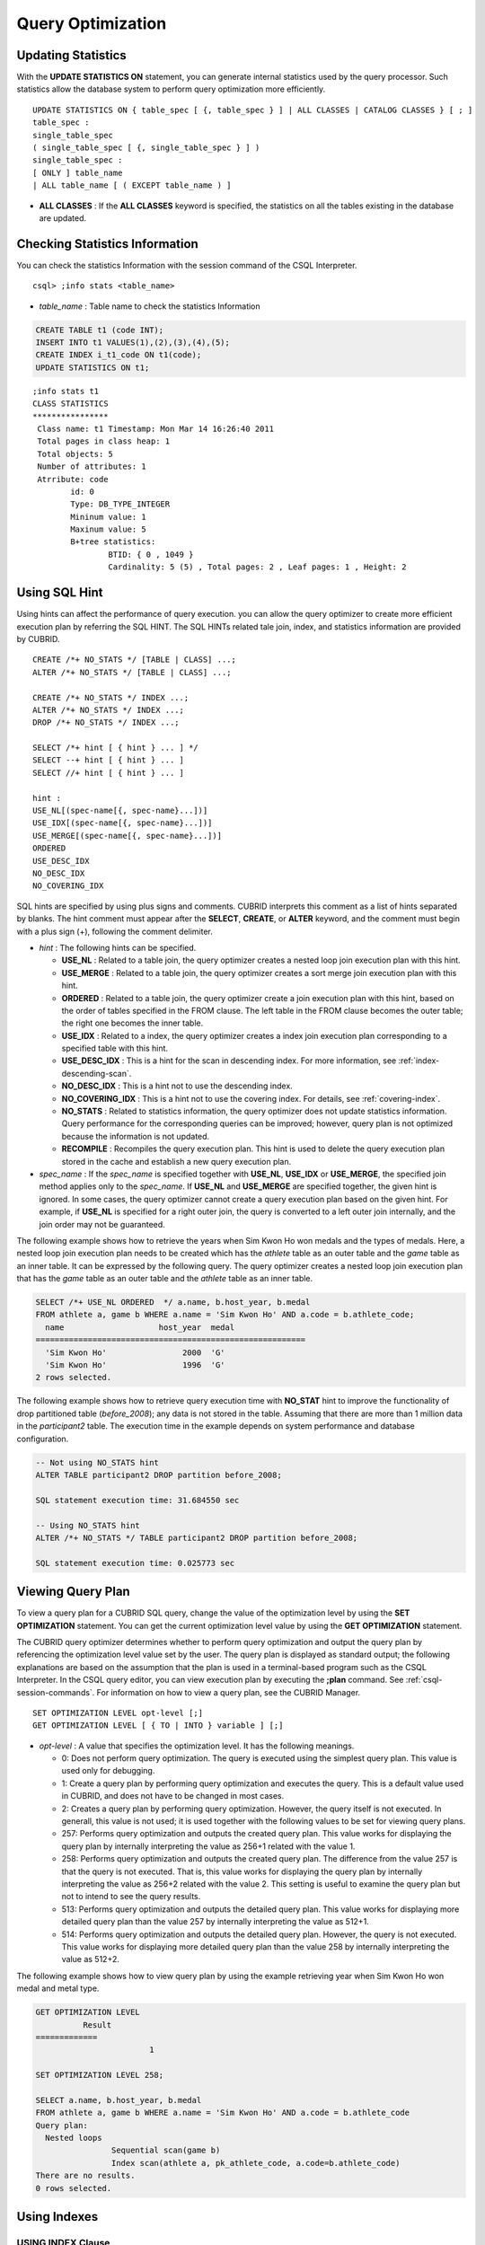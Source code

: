 ******************
Query Optimization
******************

Updating Statistics
===================

With the **UPDATE STATISTICS ON** statement, you can generate internal statistics used by the query processor. Such statistics allow the database system to perform query optimization more efficiently. ::

	UPDATE STATISTICS ON { table_spec [ {, table_spec } ] | ALL CLASSES | CATALOG CLASSES } [ ; ]
	table_spec :
	single_table_spec
	( single_table_spec [ {, single_table_spec } ] )
	single_table_spec :
	[ ONLY ] table_name
	| ALL table_name [ ( EXCEPT table_name ) ]

*   **ALL CLASSES** : If the **ALL CLASSES** keyword is specified, the statistics on all the tables existing in the database are updated.

Checking Statistics Information
===============================

You can check the statistics Information with the session command of the CSQL Interpreter. ::

	csql> ;info stats <table_name>
	
*   *table_name* : Table name to check the statistics Information

.. code-block:: sql

	CREATE TABLE t1 (code INT);
	INSERT INTO t1 VALUES(1),(2),(3),(4),(5);
	CREATE INDEX i_t1_code ON t1(code);
	UPDATE STATISTICS ON t1;

::

	;info stats t1
	CLASS STATISTICS
	****************
	 Class name: t1 Timestamp: Mon Mar 14 16:26:40 2011
	 Total pages in class heap: 1
	 Total objects: 5
	 Number of attributes: 1
	 Atrribute: code
		id: 0
		Type: DB_TYPE_INTEGER
		Mininum value: 1
		Maxinum value: 5
		B+tree statistics:
			BTID: { 0 , 1049 }
			Cardinality: 5 (5) , Total pages: 2 , Leaf pages: 1 , Height: 2

Using SQL Hint
==============

Using hints can affect the performance of query execution. you can allow the query optimizer to create more efficient execution plan by referring the SQL HINT. The SQL HINTs related tale join, index, and statistics information are provided by CUBRID. ::

	CREATE /*+ NO_STATS */ [TABLE | CLASS] ...;
	ALTER /*+ NO_STATS */ [TABLE | CLASS] ...;
	 
	CREATE /*+ NO_STATS */ INDEX ...;
	ALTER /*+ NO_STATS */ INDEX ...;
	DROP /*+ NO_STATS */ INDEX ...;
	 
	SELECT /*+ hint [ { hint } ... ] */
	SELECT --+ hint [ { hint } ... ]
	SELECT //+ hint [ { hint } ... ]
	 
	hint :
	USE_NL[(spec-name[{, spec-name}...])]
	USE_IDX[(spec-name[{, spec-name}...])]
	USE_MERGE[(spec-name[{, spec-name}...])]
	ORDERED
	USE_DESC_IDX
	NO_DESC_IDX
	NO_COVERING_IDX

SQL hints are specified by using plus signs and comments. CUBRID interprets this comment as a list of hints separated by blanks. The hint comment must appear after the **SELECT**, **CREATE**, or **ALTER** keyword, and the comment must begin with a plus sign (+), following the comment delimiter.

*   *hint* : The following hints can be specified.

    *   **USE_NL** : Related to a table join, the query optimizer creates a nested loop join execution plan with this hint.
    *   **USE_MERGE** : Related to a table join, the query optimizer creates a sort merge join execution plan with this hint.
    *   **ORDERED** : Related to a table join, the query optimizer create a join execution plan with this hint, based on the order of tables specified in the FROM clause. The left table in the FROM clause becomes the outer table; the right one becomes the inner table.
    *   **USE_IDX** : Related to a index, the query optimizer creates a index join execution plan corresponding to a specified table with this hint.
    *   **USE_DESC_IDX** : This is a hint for the scan in descending index. For more information, see :ref:`index-descending-scan`.
    *   **NO_DESC_IDX** : This is a hint not to use the descending index.
    *   **NO_COVERING_IDX** : This is a hint not to use the covering index. For details, see :ref:`covering-index`.
    *   **NO_STATS** : Related to statistics information, the query optimizer does not update statistics information. Query performance for the corresponding queries can be improved; however, query plan is not optimized because the information is not updated.
    *   **RECOMPILE** : Recompiles the query execution plan. This hint is used to delete the query execution plan stored in the cache and establish a new query execution plan.

*   *spec_name* : If the *spec_name* is specified together with **USE_NL**, **USE_IDX** or **USE_MERGE**, the specified join method applies only to the *spec_name*. If **USE_NL** and **USE_MERGE** are specified together, the given hint is ignored. In some cases, the query optimizer cannot create a query execution plan based on the given hint. For example, if **USE_NL** is specified for a right outer join, the query is converted to a left outer join internally, and the join order may not be guaranteed.

The following example shows how to retrieve the years when Sim Kwon Ho won medals and the types of medals. Here, a nested loop join execution plan needs to be created which has the *athlete* table as an outer table and the *game* table as an inner table. It can be expressed by the following query. The query optimizer creates a nested loop join execution plan that has the *game* table as an outer table and the *athlete* table as an inner table.

.. code-block:: sql

	SELECT /*+ USE_NL ORDERED  */ a.name, b.host_year, b.medal
	FROM athlete a, game b WHERE a.name = 'Sim Kwon Ho' AND a.code = b.athlete_code;
	  name                    host_year  medal
	=========================================================
	  'Sim Kwon Ho'                2000  'G'
	  'Sim Kwon Ho'                1996  'G'
	2 rows selected.

The following example shows how to retrieve query execution time with **NO_STAT** hint to improve the functionality of drop partitioned table (*before_2008*); any data is not stored in the table. Assuming that there are more than 1 million data in the *participant2* table. The execution time in the example depends on system performance and database configuration.

.. code-block:: sql

	-- Not using NO_STATS hint
	ALTER TABLE participant2 DROP partition before_2008;

	SQL statement execution time: 31.684550 sec

	-- Using NO_STATS hint
	ALTER /*+ NO_STATS */ TABLE participant2 DROP partition before_2008;

	SQL statement execution time: 0.025773 sec

Viewing Query Plan
==================

To view a query plan for a CUBRID SQL query, change the value of the optimization level by using the **SET OPTIMIZATION** statement. You can get the current optimization level value by using the **GET OPTIMIZATION** statement. 

The CUBRID query optimizer determines whether to perform query optimization and output the query plan by referencing the optimization level value set by the user. The query plan is displayed as standard output; the following explanations are based on the assumption that the plan is used in a terminal-based program such as the CSQL Interpreter. In the CSQL query editor, you can view execution plan by executing the **;plan** command. See :ref:`csql-session-commands`. For information on how to view a query plan, see the CUBRID Manager. ::

	SET OPTIMIZATION LEVEL opt-level [;]
	GET OPTIMIZATION LEVEL [ { TO | INTO } variable ] [;]

*   *opt-level* : A value that specifies the optimization level. It has the following meanings.

    *   0: Does not perform query optimization. The query is executed using the simplest query plan. This value is used only for debugging.
    *   1: Create a query plan by performing query optimization and executes the query. This is a default value used in CUBRID, and does not have to be changed in most cases.
    *   2: Creates a query plan by performing query optimization. However, the query itself is not executed. In generall, this value is not used; it is used together with the following values to be set for viewing query plans.
	
    *   257: Performs query optimization and outputs the created query plan. This value works for displaying the query plan by internally interpreting the value as 256+1 related with the value 1.
	
    *   258: Performs query optimization and outputs the created query plan. The difference from the value 257 is that the query is not executed. That is, this value works for displaying the query plan by internally interpreting the value as 256+2 related with the value 2. This setting is useful to examine the query plan but not to intend to see the query results.
	
    *   513: Performs query optimization and outputs the detailed query plan. This value works for displaying more detailed query plan than the value 257 by internally interpreting the value as 512+1.
	
    *   514: Performs query optimization and outputs the detailed query plan. However, the query is not executed. This value works for displaying more detailed query plan than the value 258 by internally interpreting the value as 512+2.

The following example shows how to view query plan by using the example retrieving year when Sim Kwon Ho won medal and metal type.

.. code-block:: sql

	GET OPTIMIZATION LEVEL
		  Result
	=============
				1

	SET OPTIMIZATION LEVEL 258;

	SELECT a.name, b.host_year, b.medal
	FROM athlete a, game b WHERE a.name = 'Sim Kwon Ho' AND a.code = b.athlete_code
	Query plan:
	  Nested loops
			Sequential scan(game b)
			Index scan(athlete a, pk_athlete_code, a.code=b.athlete_code)
	There are no results.
	0 rows selected.

.. _tuning-index:
	
Using Indexes
=============

USING INDEX Clause
------------------

The **USING INDEX** clause allows the query processor to select a proper index by specifying the index in the query.

The **USING INDEX** clause should be specified after the **WHERE** clause of the **SELECT** statement, the **DELETE** statement, and the **UPDATE** statement.

**USING INDEX** clause forces a sequential/index scan to be used or an index that can improve the performance to be included.

If the **USING INDEX** clause is specified with the list of index names, the query optimizer creates the optimized execution plan by calculating the query execution cost based on the specified indexes only and comparing the index scan cost and the sequential scan cost of the specified indexes. (CUBRID performs cost-based query optimization to select an execution plan).

The **USING INDEX** clause is useful to get the results in the desired order without **ORDER BY**. When index scan is performed by CUBRID, the results are created in the order they were saved in the index. When there are more than one indexes in one table, you can use **USING INDEX** to get the query results in a given order of indexes. ::

	SELECT . . . FROM . . . WHERE . . .
	[USING INDEX { NONE | index_spec [ {, index_spec } ...] } ] [ ; ]
	
	DELETE FROM . . . WHERE . . .
	[USING INDEX { NONE | index_spec [ {, index_spec } ...] } ] [ ; ]
	
	UPDATE . . . SET . . . WHERE . . .
	[USING INDEX { NONE | index_spec [ {, index_spec } ...] } ] [ ; ] 

	index_spec :
	 [table_name.]index_name [(+)]

*   If **NONE** : **NONE** is specified, a sequential scan is selected.
*   (+) : If (+) is specified at the end of the index name, the corresponding index scan is used.

The following example is creating an index based on the table creation statement of the *athlete* table.

.. code-block:: sql

	CREATE TABLE athlete (
	   code             SMALLINT    NOT NULL PRIMARY KEY,
	   name             VARCHAR(40) NOT NULL,
	   gender           CHAR(1)     ,
	   nation_code      CHAR(3)     ,
	   event            VARCHAR(30)
	   );
	   
	CREATE UNIQUE INDEX athlete_idx ON athlete(code, nation_code);
	CREATE INDEX char_idx ON athlete(gender, nation_code);

For the following query, the query optimizer can select the index scan that uses the *athlete_idx* index.

.. code-block:: sql

	SELECT * FROM athlete WHERE gender='M' AND nation_code='USA';

As shown in the following query, the query optimizer calculates the index scan cost based on the indexes specified by **USING INDEX** when **USING INDEX** *char_idx* is specified.

When the index scan cost is less than the sequential scan cost, an index scan is performed.

.. code-block:: sql

	SELECT * FROM athlete WHERE gender='M' AND nation_code='USA'
	USING INDEX char_idx;

To forcibly specify the index scan that uses the *char_idx* index, specify (+) at the end of the index name as shown below.

.. code-block:: sql

	SELECT * FROM athlete WHERE gender='M' AND nation_code='USA'
	USING INDEX char_idx(+);

To select the sequential scan, specify **NONE** on the **USING INDEX** clause as shown below.

.. code-block:: sql

	SELECT * FROM athlete WHERE gender='M' AND nation_code='USA'
	USING INDEX NONE;

When two or more indexes have been specified in the **USING INDEX** clause, the query optimizer selects the proper one of the specified indexes.

.. code-block:: sql

	SELECT * FROM athlete WHERE gender='M' AND nation_code='USA'
	USING INDEX char_idx, athlete_idx;

When a query is made for several tables, you can specify a table to perform index scan by using a specific index and another table to perform sequential scan. The query has the following format.

.. code-block:: sql

	SELECT ... FROM tab1, tab2 WHERE ... USING INDEX tab1.idx1, tab2.NONE;

When executing a query with the **USING INDEX** clause, the query optimizer considers all available indexes on the table for which no index has been specified. For example, when the *tab1* table includes *idx1* and *idx2* and the *tab2* table includes *idx3*, *idx4*, and *idx5*, if indexes for only *tab1* are specified but no indexes are specified for *tab2*, the query optimizer considers the indexes of *tab2*.

.. code-block:: sql

	SELECT ... FROM tab1, tab2 WHERE ... USING INDEX tab1.idx1;

*   The sequential scan of table *tab1* and *idx1* index scan are compared, and the optimal query plan is selected.
*   The sequential scan of table *tab2* and *idx3*, *idx4*, and *idx5* index scan are compared, and the optimal query plan is selected.

To perform index scan for only the *tab2* table and sequential scan for the *tab1* table, specify *tab1*.NONE not to perform index scan for the *tab1* table.

.. code-block:: sql

	SELECT * from tab1,tab2 WHERE tab1.id > 2 and tab2.id < 3 USING index i_tab2_id, tab1.NONE;

Filtered Index
--------------

The filtered index is used to sort, search, or operate a well-defined partials set for one table. It is called the partial index since only some of indexes that satisfy the condition are used. To guarantee using the filtered indexes, the **USING INDEX** syntax must be added as follows:

.. code-block:: sql

	SELECT * FROM blogtopic WHERE postDate>'2010-01-01' USING INDEX my_filter_index;

::

	CREATE /* hints */ INDEX index_name
			ON table_name (col1, col2, ...) WHERE <filter_predicate>;
	 
	ALTER  /* hints */ INDEX index_name
			[ ON table_name (col1, col2, ...) [ WHERE <filter_predicate> ] ]
			REBUILD;
	 
	<filter_predicate> ::= <filter_predicate> AND <expression> | <expression>

*   <*filter_predicate*>: Condition to compare the column and the constant. When there are several conditions, filtering is available only when they are connected by using **AND**. The filter conditions can include most of the operators and functions supported by CUBRID. However, the date/time function that shows the current date/time (ex: :func:`SYS_DATETIME`) or random functions (ex: :func:`RAND`), which outputs different results for one input are not allowed.

The following example shows a bug tracking system that maintains bugs/issues. After a specified period of development, the bugs table records bugs. Most of the bugs have already been closed. The bug tracking system makes queries on the table to find new open bugs. In this case, the indexes on the bug table do not need to know the records on closed bugs. Then the filtered indexes allow indexing of open bugs only.

.. code-block:: sql

	CREATE TABLE bugs
	(
			bugID BIGINT NOT NULL,
			CreationDate TIMESTAMP,
			Author VARCHAR(255),
			Subject VARCHAR(255),
			Description VARCHAR(255),
			CurrentStatus INTEGER,
			Closed SMALLINT
	);

Indexes for open bugs can be created by using the following sentence:

.. code-block:: sql

	CREATE INDEX idx_open_bugs ON bugs(bugID) WHERE Closed = 0;

To process queries that are interested in open bugs, specify the index in the USING INDEX statement. It will allow to create query results by accessing less index pages through filtered indexes.

.. code-block:: sql

	SELECT * FROM bugs
	WHERE Author = 'madden' AND Subject LIKE '%fopen%' AND Closed = 0;
	USING INDEX idx_open_bugs;
	 
	SELECT * FROM bugs
	WHERE CreationDate > CURRENT_DATE - 10 AND Closed = 0;
	USING INDEX idx_open_bugs;

.. warning::

	If you execute queries by specifying indexes with **USING INDEX**, you may have incorrect query results as output even though the conditions of creating filtered indexes does not meet the query conditions.

**Constraints**

Only generic indexes are allowed as filtered indexes. For example, the filtered unique index is not allowed. The following cases are not allowed as filtering conditions.

* Functions, which output different results with the same input, such as date/time function or random function

  .. code-block:: sql
  
	CREATE INDEX idx ON bugs(creationdate) WHERE creationdate > SYS_DATETIME;
	 
	ERROR: before ' ; '
	'sys_datetime ' is not allowed in a filter expression for index.
	 
	CREATE INDEX idx ON bugs(bugID) WHERE bugID > RAND();
	 
	ERROR: before ' ; '
	'rand ' is not allowed in a filter expression for index.
	
* When the **OR** operator is used

  .. code-block:: sql

	CREATE INDEX IDX ON bugs(bugID) WHERE bugID > 10 OR bugID = 3;
	 
	In line 1, column 62,
	 
	ERROR: before ' ; '
	' or ' is not allowed in a filter expression for index.

* **INCR** () function and **DECR** () function
* Serial-related functions
* Aggregate functions such as **MIN** (), **MAX** (), and **STDDEV** ()
* Conditions for types where indexes cannot be created

  * The operators and functions where parameter is the **SET** type
  * **IS NULL** operator can be used only when at least one column among the columns of the index is not **NULL**.

* The **IS NULL** operator can be used only when at least one column of an index is not NULL.

  .. code-block:: sql
  
	CREATE TABLE t (a INT, b INT);
	Current transaction has been committed.
	 
	-- IS NULL cannot be used with expressions
	CREATE INDEX idx ON t (a) WHERE (not a) IS NULL;
	ERROR: before ' ; '
	Invalid filter expression (( not t.a<>0) is null ) for index.
	 
	CREATE INDEX idx ON t (a) WHERE (a+1) IS NULL;
	ERROR: before ' ; '
	Invalid filter expression ((t.a+1) is null ) for index.
	 
	-- At least one attribute must not be used with IS NULL
	CREATE INDEX idx ON t(a,b) WHERE a IS NULL ;
	ERROR: before '  ; '
	Invalid filter expression (t.a is null ) for index.
	 
	CREATE INDEX idx ON t(a,b) WHERE a IS NULL and b IS NULL;
	ERROR: before ' ; '
	Invalid filter expression (t.a is null  and t.b is null ) for index.
	 
	CREATE INDEX idx ON t(a,b) WHERE a IS NULL and b IS NOT NULL;
	Current transaction has been committed.

* Index Skip Scan (ISS) is not allowed for the filtered indexes.
* The length of condition string used for the filtered index is limited to 128 characters.

  .. code-block:: sql

	CREATE TABLE t(VeryLongColumnNameOfTypeInteger INT);
	1 command(s) successfully processed.
	 
	CREATE INDEX idx ON t(VeryLongColumnNameOfTypeInteger) WHERE VeryLongColumnNameOfTypeInteger > 3 AND VeryLongColumnNameOfTypeInteger < 10 AND sqrt(VeryLongColumnNameOfTypeInteger) < 3 AND SQRT(VeryLongColumnNameOfTypeInteger) < 10;
	ERROR: before ' ; '
	The maximum length of filter predicate string must be 128.

Function-based Index
--------------------

Function-based index is used to sort or find the data based on the combination of values of table rows by using a specific function. For example, to find the space-ignored string, it can be used to optimize the query by using the function that provides the feature. In addition, it is useful to search the non-case-sensitive names. ::

	CREATE /* hints */ [REVERSE] [UNIQUE] INDEX index_name
			ON table_name (function_name (argument_list));
	ALTER /* hints */ [REVERSE] [UNIQUE] INDEX index_name
			[ ON table_name (function_name (argument_list)) ]
			REBUILD;

After the following indexes have been created, the **SELECT** query automatically uses the function-based index.

.. code-block:: sql

	CREATE INDEX idx_trim_post ON posts_table(TRIM(keyword));
	SELECT * FROM posts_table WHERE TRIM(keyword) = 'SQL';

If a function-based index is created by using the **LOWER** function, it can be used to search the non-case-sensitive names.

.. code-block:: sql

	CREATE INDEX idx_last_name_lower ON clients_table(LOWER(LastName));
	SELECT * FROM clients_table WHERE LOWER(LastName) = LOWER('Timothy');

To make an index selected while creating a query plan, the function used for the index should be used for the query condition in the same way. The **SELECT** query above uses the last_name_lower index created above. However, this index is not used for the following condition:

.. code-block:: sql

	SELECT * FROM clients_table
	WHERE LOWER(CONCAT('Mr. ', LastName)) = LOWER('Mr. Timothy');

In addition, to make the function-based index used by force, use the **USING INDEX** syntax.

.. code-block:: sql

	CREATE INDEX i_tbl_first_four ON tbl(LEFT(col, 4));
	SELECT * FROM clients_table WHERE LEFT(col, 4) = 'CAT5' USING INDEX i_tbl_first_four;

**Constraints**

Arguments of functions which can be used in the function-based indexes, only column names and constants are allowed; nested expressions are not allowed. For example, a statement below will cause an error.

.. code-block:: sql

	CREATE INDEX my_idx ON tbl (TRIM(LEFT(col, 3)));
	CREATE INDEX my_idx ON tbl (LEFT(col1, col2 + 3));

However, implicit cast is allowed. In the example below, the first argument type of the **LEFT** () function should be **VARCHAR** and the second argument type should be **INTEGER**; it works normally.

.. code-block:: sql

	CREATE INDEX my_idx ON tbl (LEFT(int_col, str_col));

Function-based indexes cannot be used with filtered indexes. The example will cause an error.

.. code-block:: sql

	CREATE INDEX my_idx ON tbl ( TRIM(col) ) WHERE col > 'SQL';

Function-based indexes cannot become multiple-columns indexes. The example will cause an error.

.. code-block:: sql

	CREATE INDEX my_idx ON tbl ( TRIM(col1), col2, LEFT(col3, 5) );

**Remark**

Functions with the function-based indexes are as follows:

+-----------------+-----------------+-----------------+
| ABS             | ACOS            | ADD_MONTHS      |
+-----------------+-----------------+-----------------+
| ADDDATE         | ASIN            | ATAN            |
+-----------------+-----------------+-----------------+
| ATAN2           | BIT_COUNT       | BIT_LENGTH      |
+-----------------+-----------------+-----------------+
| CEIL            | CHAR_LENGTH     | CHR             |
+-----------------+-----------------+-----------------+
| COS             | COT             | DATE            |
+-----------------+-----------------+-----------------+
| DATE_ADD        | DATE_FORMAT     | DATE_SUB        |
+-----------------+-----------------+-----------------+
| DATEDIFF        | DAY             | DAYOFMONTH      |
+-----------------+-----------------+-----------------+
| DAYOFWEEK       | DAYOFYEAR       | DEGREES         |
+-----------------+-----------------+-----------------+
| EXP             | FLOOR           | FORMAT          |
+-----------------+-----------------+-----------------+
| FROM_UNIXTIME   | FROMDAYS        | FUNCTION_HOLDER |
+-----------------+-----------------+-----------------+
| GREATEST        | HOUR            | IFNULL          |
+-----------------+-----------------+-----------------+
| INET_ATON       | INET_NTOA       | INSTR           |
+-----------------+-----------------+-----------------+
| LAST_DAY        | LEAST           | LEFT            |
+-----------------+-----------------+-----------------+
| LN              | LOCATE          | LOG             |
+-----------------+-----------------+-----------------+
| LOG10           | LOG2            | LOWER           |
+-----------------+-----------------+-----------------+
| LPAD            | LTRIM           | MAKEDATE        |
+-----------------+-----------------+-----------------+
| MAKETIME        | MD5             | MID             |
+-----------------+-----------------+-----------------+
| MINUTE          | MOD             | MODULUS         |
+-----------------+-----------------+-----------------+
| MONTH           | MONTHS_BETWEEN  | NULLIF          |
+-----------------+-----------------+-----------------+
| NVL             | NVL2            | OCTET_LENGTH    |
+-----------------+-----------------+-----------------+
| POSITION        | POWER           | QUARTER         |
+-----------------+-----------------+-----------------+
| RADIANS         | REPEAT          | REPLACE         |
+-----------------+-----------------+-----------------+
| REVERSE         | RIGHT           | ROUND           |
+-----------------+-----------------+-----------------+
| RPAD            | RTRIM           | SECOND          |
+-----------------+-----------------+-----------------+
| SECTOTIME       | SIN             | SPACE           |
+-----------------+-----------------+-----------------+
| SQRT            | STR_TO_DATE     | STRCMP          |
+-----------------+-----------------+-----------------+
| SUBDATE         | SUBSTR          | SUBSTRING       |
+-----------------+-----------------+-----------------+
| SUBSTRING_INDEX | TAN             | TIME            |
+-----------------+-----------------+-----------------+
| TIME_FORMAT     | TIMEDIFF        | TIMESTAMP       |
+-----------------+-----------------+-----------------+
| TIMETOSEC       | TO_CHAR         | TO_DATE         |
+-----------------+-----------------+-----------------+
| TO_DATETIME     | TO_NUMBER       | TO_TIME         |
+-----------------+-----------------+-----------------+
| TO_TIMESTAMP    | TODAYS          | TRANSLATE       |
+-----------------+-----------------+-----------------+
| TRIM            | TRUNC           | UNIX_TIMESTAMP  |
+-----------------+-----------------+-----------------+
| UPPER           | WEEKDAY         | WEEK            |
+-----------------+-----------------+-----------------+
| YEAR            |                 |                 |
+-----------------+-----------------+-----------------+

.. _covering-index:

Covering Index
--------------

The covering index is the index including the data of all columns in the **SELECT** list and the **WHERE**, **HAVING**, **GROUP BY**, and **ORDER BY** clauses.

You only need to scan the index pages, as the covering index contains all the data necessary for executing a query, and it also reduces the I/O costs as it is not necessary to scan the data storage any further. To increase data search speed, you can consider creating a covering index but you should be aware that the **INSERT** and the **DELETE** processes may be slowed down due to the increase in index size.

The rules about the applicability of the covering index are as follows:

*   If the covering index is applicable, you should use the CUBRID query optimizer first.
*   For the join query, if the index includes columns of the table in the **SELECT** list, use this index.
*   You cannot use the covering index if an index cannot be used.

.. code-block:: sql

	CREATE TABLE t (col1 INT, col2 INT, col3 INT);
	CREATE INDEX i_t_col1_col2_col3 ON t (col1,col2,col3);
	INSERT INTO t VALUES (1,2,3),(4,5,6),(10,8,9);

The following example shows that the index is used as a covering index because columns of both **SELECT** and **WHERE** condition exist within the index.

.. code-block:: sql

	csql> ;plan simple
	SELECT * FROM t WHERE col1 < 6;
	 
	Query plan:
	 Index scan(t t, i_t_col1_col2_col3, [(t.col1 range (min inf_lt t.col3))] (covers))
			 col1         col2         col3
	=======================================
				1            2            3
				4            5            6

**Remark**

If the covering index is applied when you get the values from the **VARCHAR** type column, the empty strings that follow will be truncated. If the covering index is applied to the execution of query optimization, the resulting query value will be retrieved. This is because the value will be stored in the index with the empty string being truncated.

If you don't want this, use the **NO_COVERING_IDX** hint, which does not use the covering index function. If you use the hint, you can get the result value from the data area rather than from the index area.

The following is a detailed example of the above situation. First, create a table with columns in **VARCHAR** types, and then **INSERT** the value with the same start character string value but the number of empty characters. Next, create an index in the column.

.. code-block:: sql

	CREATE TABLE tab(c VARCHAR(32));
	INSERT INTO tab VALUES('abcd'),('abcd    '),('abcd ');
	CREATE INDEX i_tab_c ON tab(c);

If you must use the index (the covering index applied), the query result is as follows:

.. code-block:: sql

	csql>;plan simple
	SELECT * FROM tab where c='abcd    ' USING INDEX i_tab_c(+);
	 
	Query plan:
	 Index scan(tab tab, i_tab_c, (tab.c='abcd    ') (covers))
	 
	 c
	======================
	'abcd'
	'abcd'
	'abcd'

The following is the query result when you don't use the index.

.. code-block:: sql

	SELECT * FROM tab WHERE c='abcd    ' USING INDEX tab.NONE;
	 
	Query plan:
	 Sequential scan(tab tab)
	 
	 c
	======================
	'abcd'
	'abcd    '
	'abcd '

As you can see in the above comparison result, the value in the **VARCHAR** type retrieved from the index will appear with the following empty string truncated when the covering index has been applied.

Optimizing ORDER BY Clause
--------------------------

The index including all columns in the **ORDER BY** clause is referred to as the ordered index. In general, for an ordered index, the columns in the **ORDER BY** clause should be located at the front of the index.

.. code-block:: sql

	SELECT * FROM tab WHERE col1 > 0 ORDER BY col1, col2

*   The index consisting of *tab* (*col1*, *col2*) is an ordered index.
*   The index consisting of *tab* (*col1*, *col2*, *col3*) is also an ordered index. This is because the *col3*, which is not referred by the **ORDER BY** clause comes after *col1* and *col2* .
*   The index consisting of *tab* (*col1*) is not an ordered index.
*   You can use the index consisting of *tab* (*col3*, *col1*,*col2*) or *tab* (*col1*, *col3*, *col2*) for optimization. This is because *col3* is not located at the back of the columns in the **ORDER BY** clause.

Although the columns composing an index do not exist in the **ORDER BY** clause, you can use an ordered index if the column condition is a constant.

.. code-block:: sql

	SELECT * FROM tab WHERE col2=val ORDER BY col1,col3;

If the index consisting of *tab* (*col1*, *col2*, *col3*) exists and the index consisting of *tab* (*col1*, *col2*) do not exist when executing the above query, the query optimizer uses the index consisting of *tab* (*col1*, *col2*, *col3*) as an ordered index. You can get the result in the requested order when you execute an index scan, so you don't need to sort records.

If you can use the sorted index and the covering index, use the latter first. If you use the covering index, you don't need to retrieve additional data, because the data result requested is included in the index page, and you won't need to sort the result if you are satisfied with the index order.

If the query doesn't include any conditions and uses an ordered index, the ordered index will be used under the condition that the first column meets the **NOT NULL** condition.

.. code-block:: sql

	CREATE TABLE tab (i INT, j INT, k INT);
	CREATE INDEX i_tab_j_k on tab (j,k);
	INSERT INTO tab VALUES (1,2,3),(6,4,2),(3,4,1),(5,2,1),(1,5,5),(2,6,6),(3,5,4);

The following example shows that indexes consisting of *tab* (*j*, *k*) become sorted indexes and no separate sorting process is required because **GROUP BY** is executed by *j* and *k* columns.

.. code-block:: sql

	SELECT i,j,k FROM tab WHERE j > 0 ORDER BY j,k;
	 
	--  the  selection from the query plan dump shows that the ordering index i_tab_j_k was used and sorting was not necessary
	--  (/* --> skip ORDER BY */)
	Query plan:
	iscan
		class: tab node[0]
		index: i_tab_j_k term[0]
		sort:  2 asc, 3 asc
		cost:  1 card 0
	Query stmt:
	select tab.i, tab.j, tab.k from tab tab where ((tab.j> ?:0 )) order by 2, 3
	/* ---> skip ORDER BY */
	 
				i            j            k
	=======================================
				5            2            1
				1            2            3
				3            4            1
				6            4            2
				3            5            4
				1            5            5
				2            6            6

The following example shows that *j* and *k* columns execute **ORDER BY** and the index including all columns are selected so that indexes consisting of *tab* (*j*, *k*) are used as covering indexes; no separate process is required because the value is selected from the indexes themselves.

.. code-block:: sql

	SELECT /*+ RECOMPILE */ j,k FROM tab WHERE j > 0 ORDER BY j,k;
	 
	--  in this case the index i_tab_j_k is a covering index and also respects the orderind index property.
	--  Therefore, it is used as a covering index and sorting is not performed.
	 
	Query plan:
	iscan
		class: tab node[0]
		index: i_tab_j_k term[0] (covers)
		sort:  1 asc, 2 asc
		cost:  1 card 0
	 
	Query stmt: select tab.j, tab.k from tab tab where ((tab.j> ?:0 )) order by 1, 2
	/* ---> skip ORDER BY */
	 
				j            k
	==========================
				2            1
				2            3
				4            1
				4            2
				5            4
				5            5
				6            6

The following example shows that *i* column exists, **ORDER BY** is executed by *j* and *k* columns, and columns that perform **SELECT** are *i*, *j*, and *k*. Therefore, indexes consisting of *tab* (*i*, *j*, *k*) are used as covering indexes; separate sorting process is required for **ORDER BY** *j*, *k* even though the value is selected from the indexes themselves.

.. code-block:: sql

	CREATE INDEX i_tab_j_k ON tab (i,j,k);
	SELECT /*+ RECOMPILE */ i,j,k FROM tab WHERE i > 0 ORDER BY j,k;
	 
	-- since an index on (i,j,k) is now available, it will be used as covering index. However, sorting the results according to
	-- the ORDER BY  clause is needed.
	Query plan:
	temp(order by)
		subplan: iscan
					 class: tab node[0]
					 index: i_tab_i_j_k term[0] (covers)
					 sort:  1 asc, 2 asc, 3 asc
					 cost:  1 card 1
		sort:  2 asc, 3 asc
		cost:  7 card 1
	 
	Query stmt: select tab.i, tab.j, tab.k from tab tab where ((tab.i> ?:0 )) order by 2, 3
	 
				i            j            k
	=======================================
				5            2            1
				1            2            3
				3            4            1
				6            4            2
				3            5            4
				1            5            5
				2            6            6

.. _index-descending-scan:

Index Scan in Descending Order
------------------------------

When a query is executed by sorting in descending order as follows, it usually creates a reverse index. In this way, you do not have to go through addition procedure.

.. code-block:: sql

	SELECT * FROM tab [WHERE ...] ORDER BY a DESC

However, if you create an ascending index and an descending index in the same column, the possibility of deadlock increases. In order to decrease the possibility of such case, CUBRID supports the descending scan only with ascending index. Users can use the **USE_DESC_IDX** hint to specify the use of the descending scan. If the hint is not specified, the following three query executions should be considered, provided that the columns listed in the **ORDER BY** clause can use the index.

*   Sequential scan + Sort in descending order
*   Scan in general ascending order + sort in descending
*   Scan in descending order that does not require a separate scan

Although the **USE_DESC_IDX** hint is omitted for the scan in descending order, the query optimizer decides the last execution plan of the three listed for an optimal plan.

.. note:: The **USE_DESC_IDX** hint is not supported for the join query.

.. code-block:: sql

	CREATE TABLE di (i INT);
	CREATE INDEX i_di_i on di (i);
	INSERT INTO di VALUES (5),(3),(1),(4),(3),(5),(2),(5);

The following example shows how to execute queries by using the **USE_DESC_IDX** hint.

.. code-block:: sql

	-- We now run the following query, using the ''use_desc_idx'' SQL hint:
	 
	SELECT /*+ USE_DESC_IDX */ * FROM di WHERE i > 0 LIMIT 3;
	 
	Query plan:
	 Index scan(di di, i_di_i, (di.i range (0 gt_inf max) and inst_num() range (min inf_le 3)) (covers) (desc_index))
	 
				i
	=============
				5
				5
				5

Even though the example below is the same as that above, the output result may be different because it cannot be scanned in descending order; which is caused by not using the **USE_DESC_IDX** hint.

.. code-block:: sql

	-- The same query, without the hint, will have a different output, since descending scan is not used.
	 
	SELECT  * FROM di WHERE i > 0 LIMIT 3;
	 
	Query plan:
	 
	Index scan(di di, i_di_i, (di.i range (0 gt_inf max) and inst_num() range (min inf_le 3)) (covers))
	 
				i
	=============
				1
				2
				3

The following example shows how to sort in descending order by using **ORDER BY DESC**; the example below is the same as that above. There is no **USE_DESC_IDX** hint in the following example; however it is scanned in descending order and the result is the same as the example 1.

.. code-block:: sql

	-- We also run the same query , this time asking that the results are displayed in descending order. However, no hint will be given. Since the
	-- ORDER BY...DESC clause is present, CUBRID will use descending scan, even if the hint is  was not given, thus avoiding to sort the records.
	 
	SELECT * FROM di WHERE i > 0 ORDER BY i DESC LIMIT 3;
	 
	Query plan:
	 Index scan(di di, i_di_i, (di.i range (0 gt_inf max)) (covers) (desc_index))
	 
				i
	=============
				5
				5
				5

Optimizing GROUP BY Clause
--------------------------

**GROUP BY** caluse optimization works on the premise that if all columns in the **GROUP BY** clause are included in an index, you can use the index upon executing a query, so you don't execute a separate sorting job. The columns in the **GROUP BY** clause must exist in front side of the column forming the index.

.. code-block:: sql

	SELECT * FROM tab WHERE col1 > 0 GROUP BY col1,col2

*   You can use the index consisting of tab(col1, col2) for optimization.
*   The index consisting of tab(col1, col2, col3) can be used because col3 no referred by **GROUP BY** comes after col1 and col2.
*   You cannot use the index consisting of tab(col1) for optimization.
*   You also cannot use the index consisting of tab(col3, col1, col2) or tab(col1, col3, col2), because col3 is not located at the back of the column in the **GROUP BY** clause.

You can use the index if the column condition is a constant although the column consisting of the idex doesn't exist in the **GROUP BY** clause.

.. code-block:: sql

	SELECT * FROM tab WHERE col2=val GROUP BY col1,col3

If there is any index that consists of tab(col1, col2, col3) in the above example, use the index for optimizing **GROUP BY**.

Row sorting by **GROUP BY** is not required, because you can get the result as the requested order on the index scan.

If the index consisting of the **GROUP BY** column and the first column of the index is **NOT NULL**, even though there is no **WHERE** clause, the **GROUP BY** optimization will be applied.

**GROUP BY** optimization is applied only when **MIN** () or **MAX** () are used in an aggregate function, and to use the two aggregate functions together, an identical column must be used.

.. code-block:: sql

	CREATE INDEX i_T_a_b_c ON T(a, b, c);
	SELECT a, MIN(b), c, MAX(b) FROM T WHERE a > 18 GROUP BY a, b;

**Example**

.. code-block:: sql

	CREATE TABLE tab (i INT, j INT, k INT);
	CREATE INDEX i_tab_j_k ON tab (j,k);
	INSERT INTO tab VALUES (1,2,3),(6,4,2),(3,4,1),(5,2,1),(1,5,5),(2,6,6),(3,5,4);

The following example shows that indexes consisting of tab(j,k) are used and no separate sorting process is required because **GROUP BY** is executed by j and k columns.

.. code-block:: sql

	SELECT i,j,k FROM tab WHERE j > 0 GROUP BY j,k;
	 
	--  the  selection from the query plan dump shows that the index i_tab_j_k was used and sorting was not necessary
	--  (/* ---> skip GROUP BY */)
	 
	Query plan:
	iscan
		class: tab node[0]
		index: i_tab_j_k term[0]
		sort:  2 asc, 3 asc
		cost:  1 card 0
	 
	Query stmt:
	select tab.i, tab.j, tab.k from tab tab where ((tab.j> ?:0 )) group by tab.j, tab.k
	/* ---> skip GROUP BY */
				i            j            k
				5            2            1
				1            2            3
				3            4            1
				6            4            2
				3            5            4
				1            5            5
				2            6            6

The following example shows that an index consisting of tab(j,k) is used and no separate sorting process is required while **GROUP BY** is executed by j and k columns, no condition exists for j, and j column has **NOT NULL** attribute.

.. code-block:: sql

	ALTER TABLE tab CHANGE COLUMN j j INT NOT NULL;
	SELECT * FROM tab GROUP BY j,k;
	 
	--  the  selection from the query plan dump shows that the index i_tab_j_k was used (since j has the NOT NULL constraint )
	--  and sorting was not necessary (/* ---> skip GROUP BY */)
	Query plan:
	iscan
		class: tab node[0]
		index: i_tab_j_k
		sort:  2 asc, 3 asc
		cost:  1 card 0
	 
	Query stmt: select tab.i, tab.j, tab.k from tab tab group by tab.j, tab.k
	/* ---> skip GROUP BY */
	=== <Result of SELECT Command in Line 1> ===
				i            j            k
	=======================================
				5            2            1
				1            2            3
				3            4            1
				6            4            2
				3            5            4
				1            5            5
				2            6            6

Index Skip Scan
---------------

Index Skip Scan (also known as ISS) is an optimization method that allows ignoring the first column of an index when the first column of the index is not included in the condition but the following column is included in the condition (in most cases, =).

Generally, ISS should consider several columns (C1, C2, ..., Cn). Here, a query has the conditions for the consecutive columns and the conditions are started from the second column (C2) of the index.

.. code-block:: sql

	INDEX (C1, C2, ..., Cn);
	 
	SELECT ... WHERE C2 = x and C3 = y and ... and Cp = z; -- p <= n
	SELECT ... WHERE C2 < x and C3 >= y and ... and Cp BETWEEN (z and w); -- other conditions than equal

The query optimizer eventually determines whether ISS is the most optimum access method based on the cost. ISS is applied under very specific situations, such as when the first column of an index has a very small number of **DISTINCT** values compared to the number of records. In addition, ISS should provide higher performance compared to Index Full Scan. For example, when the first column of index columns has very low cardinality, such as the value of men/women or hundreds of thousands of records with the value of 1~100, it may be inefficient to perform index scan by using the first column value. So ISS is useful in this case.

ISS skips reading most of the index pages in the disk and uses range search which is dynamically readjusted. Generally, ISS can be applied to a specific scenario when the number of **DISTINCT** values in the first column is very small. If ISS is applied to this case, ISS provides significantly higher performance than the index full scan.

.. code-block:: sql

	CREATE TABLE t (name string, gender char (1), birthday datetime);
	 
	CREATE INDEX idx_t_gen_name on t (gender, name);
	-- Note that gender can only have 2 values, 'M' and 'F' (low cardinality)
	 
	-- this would qualify to use Index Skip Scanning:
	SELECT * FROM t WHERE name = 'SMITH';

ISS is not applied in the following cases:

*   Filtered index
*   The first column of an index is a range filter or key filter
*   Hierarchical query
*   Aggregate function included
